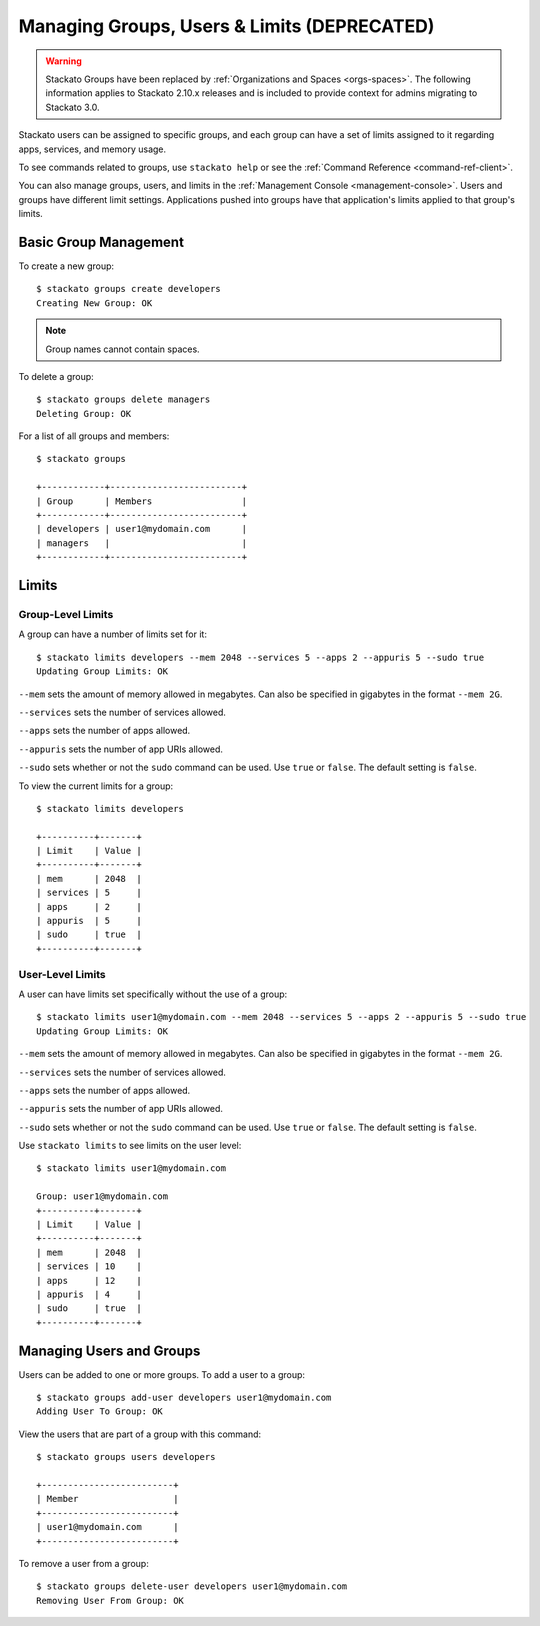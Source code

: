 .. _admin-groups:

.. index:: Groups
.. index:: Limits
.. index:: Users

Managing Groups, Users & Limits (DEPRECATED)
============================================

.. warning:: 
  Stackato Groups have been replaced by :ref:`Organizations and Spaces
  <orgs-spaces>`. The following information applies to Stackato 2.10.x
  releases and is included to provide context for admins migrating to
  Stackato 3.0.

Stackato users can be assigned to specific groups, and each group can have a set of limits
assigned to it regarding apps, services, and memory usage.

To see commands related to groups, use ``stackato help`` or see the 
:ref:`Command Reference <command-ref-client>`.

You can also manage groups, users, and limits in the
:ref:`Management Console <management-console>`.  Users and groups have
different limit settings.  Applications pushed into groups have that
application's limits applied to that group's limits.

Basic Group Management
----------------------

To create a new group::
	
	$ stackato groups create developers
	Creating New Group: OK
	
.. note:: Group names cannot contain spaces.

To delete a group::	

	$ stackato groups delete managers
	Deleting Group: OK

For a list of all groups and members::

		
	$ stackato groups
	
	+------------+-------------------------+
	| Group      | Members                 |
	+------------+-------------------------+
	| developers | user1@mydomain.com      |
	| managers   |                         |
	+------------+-------------------------+


Limits
------

Group-Level Limits
^^^^^^^^^^^^^^^^^^

A group can have a number of limits set for it::
	
	$ stackato limits developers --mem 2048 --services 5 --apps 2 --appuris 5 --sudo true
	Updating Group Limits: OK

``--mem`` sets the amount of memory allowed in megabytes.  Can also be specified in gigabytes in
the format ``--mem 2G``.

``--services`` sets the number of services allowed.

``--apps`` sets the number of apps allowed.

``--appuris`` sets the number of app URIs allowed.

``--sudo`` sets whether or not the ``sudo`` command can be used.  Use ``true`` or ``false``. The
default setting is ``false``.

To view the current limits for a group::

	$ stackato limits developers
	
	+----------+-------+
	| Limit    | Value |
	+----------+-------+
	| mem      | 2048  |
	| services | 5     |
	| apps     | 2     |
	| appuris  | 5     |
	| sudo     | true  |
	+----------+-------+

User-Level Limits
^^^^^^^^^^^^^^^^^

A user can have limits set specifically without the use of a group::
	
	$ stackato limits user1@mydomain.com --mem 2048 --services 5 --apps 2 --appuris 5 --sudo true
	Updating Group Limits: OK

``--mem`` sets the amount of memory allowed in megabytes.  Can also be specified in gigabytes in
the format ``--mem 2G``.

``--services`` sets the number of services allowed.

``--apps`` sets the number of apps allowed.

``--appuris`` sets the number of app URIs allowed.

``--sudo`` sets whether or not the ``sudo`` command can be used.  Use ``true`` or ``false``. The
default setting is ``false``.

Use ``stackato limits`` to see limits on the user level::

	$ stackato limits user1@mydomain.com
	
	Group: user1@mydomain.com
	+----------+-------+
	| Limit    | Value |
	+----------+-------+
	| mem      | 2048  |
	| services | 10    |
	| apps     | 12    |
	| appuris  | 4     |
	| sudo     | true  |
	+----------+-------+


Managing Users and Groups
-------------------------

Users can be added to one or more groups.  To add a user to a group::
	
	$ stackato groups add-user developers user1@mydomain.com
	Adding User To Group: OK

View the users that are part of a group with this command::
	
	$ stackato groups users developers
	
	+-------------------------+
	| Member                  |
	+-------------------------+
	| user1@mydomain.com      |
	+-------------------------+

To remove a user from a group::

	$ stackato groups delete-user developers user1@mydomain.com
	Removing User From Group: OK


.. only:: not public

  ..note::
    Importing and exporting user data with ``kato`` is currently not
    supported in version 3.0 and later releases. This feature will be
    reimplemented in an upcoming release.

  .. _user-import-export:
  
  .. index:: User Export
  .. index:: User Import
  
  Importing/Exporting
  ^^^^^^^^^^^^^^^^^^^
  
  To import a list of system users, or export a list of the current users
  for migration to a new system, log in to the micro cloud VM or core node
  as the 'stackato' user and run the ``kato data users`` command.
  
  The ``kato data users export`` command generates CSV file with the following
  columns::
  
    email,isadmin,groups
  
  Using the ``--include-password-hashes`` option adds bcrypt password
  hashes in a ``passwordhash`` column::
  
    email,passwordhash,isadmin,groups
  
  The ``kato data users import`` will accept CSV files with the following
  columns. The header row is required::
  
    email,password,isadmin,groups
    
  Alternatively::
  
    email,passwordhash,isadmin,groups
    
  The ``isadmin`` and ``groups`` columns are both optional. The
  ``password`` or ``passwordhash`` columns must be provided when adding
  new users, but are optional if you are updating existing users with new
  ``isadmin`` or ``group`` values. Password hashes must be in bcrypt
  format (as exported with ``--include-password-hashes``).
  
  A ``--dry-run`` option is available if you would like to test the
  import/export before actually running it.

